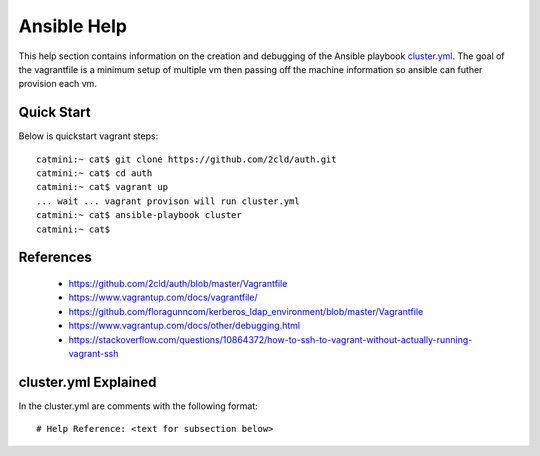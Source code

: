 Ansible Help
================
This help section contains information on the creation and debugging of the Ansible playbook cluster.yml_.
The goal of the vagrantfile is a minimum setup of multiple vm then passing off the machine information so ansible can futher provision each vm.

.. _cluster.yml: https://github.com/2cld/auth/blob/master/cluster.yml

===========
Quick Start
===========
Below is quickstart vagrant steps::

  catmini:~ cat$ git clone https://github.com/2cld/auth.git
  catmini:~ cat$ cd auth
  catmini:~ cat$ vagrant up
  ... wait ... vagrant provison will run cluster.yml
  catmini:~ cat$ ansible-playbook cluster 
  catmini:~ cat$


==========
References
==========
 + https://github.com/2cld/auth/blob/master/Vagrantfile
 + https://www.vagrantup.com/docs/vagrantfile/
 + https://github.com/floragunncom/kerberos_ldap_environment/blob/master/Vagrantfile
 + https://www.vagrantup.com/docs/other/debugging.html
 + https://stackoverflow.com/questions/10864372/how-to-ssh-to-vagrant-without-actually-running-vagrant-ssh

=====================
cluster.yml Explained
=====================
In the cluster.yml are comments with the following format::

 # Help Reference: <text for subsection below>